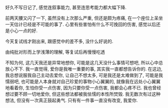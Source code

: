 #+AUTHOR: vincent
#+EMAIL: xiaojiehao123@gmail.com
#+DATE: <2018-03-05 Mon>
#+TITLE:
#+TAGS: 
#+LAYOUT: post
#+CATEGORIES: 

好久不写日记了, 感觉连叙事能力, 甚至连思考能力都大幅下降.

前两天腰又闪了一下, 虽然没有上次那么严重, 但还是颇为疼痛, 在一个座位上呆坐一天估计已经是不可能的事了. 心里有些害怕有什么不可挽回的伤害, 感觉以后还是小心一点的好.

今天复试线才刚出来, 跟感觉中的差不多, 没什么好说的.

由纯批对形而上学浅薄的理解, 等复试后再慢慢吃透

不知为何, 这几天我还是异常地想你, 可能是这几天没什么事情可想吧, 所以心中总放心不下. 我一直觉得, 爱你是我唯一重要的事, 其实我一直都想告诉你的.
在这边, 我总想说服我自己主动去爱你, 让自己不想太多, 可是我还是太难做到了, 可能是我懦弱吧, 也可能是人本身就对自己珍爱的事物小心翼翼的, 就像我在远处小心翼翼地看着你, 生怕你受一点伤害, 因为只要你受一点伤害, 我都会心疼不已.
我也曾经想过要不顾一切地爱你, 但这些想法都被我怯懦的本性所焚毁. 我无数次有过这种想法, 但没有一次真正鼓起勇气. 只有有一件事一直没有改变, 我爱你.



